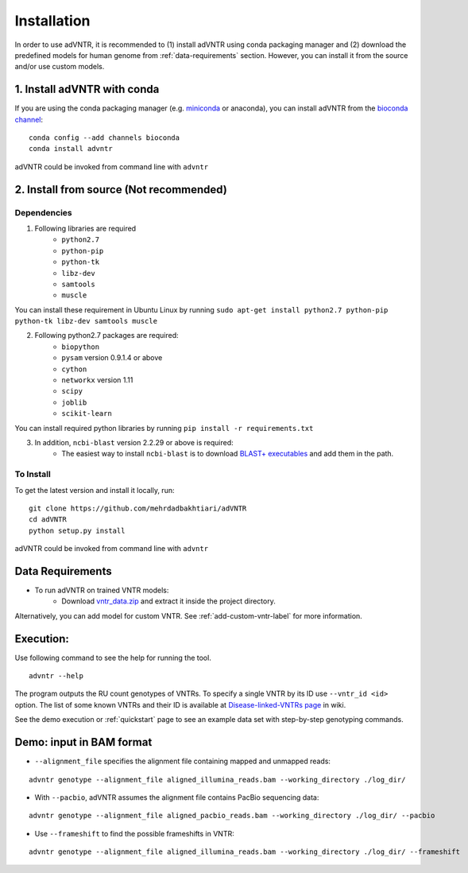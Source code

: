 Installation
============
In order to use adVNTR, it is recommended to (1) install adVNTR using conda packaging manager and (2) download the
predefined models for human genome from :ref:`data-requirements` section. However, you can install it from the source
and/or use custom models.

.. _install-with-conda:

1. Install adVNTR with conda
----------------------------
If you are using the conda packaging manager (e.g. `miniconda <https://conda.io/miniconda.html>`_ or anaconda),
you can install adVNTR from the `bioconda  channel <https://bioconda.github.io/>`_:

::

    conda config --add channels bioconda
    conda install advntr

adVNTR could be invoked from command line with ``advntr``


2. Install from source (Not recommended)
----------------------------------------

Dependencies
^^^^^^^^^^^^
1. Following libraries are required
    -   ``python2.7``
    -   ``python-pip``
    -   ``python-tk``
    -   ``libz-dev``
    -   ``samtools``
    -   ``muscle``

You can install these requirement in Ubuntu Linux by running ``sudo apt-get install python2.7 python-pip python-tk libz-dev samtools muscle``

2. Following python2.7 packages are required:
    -   ``biopython``
    -   ``pysam`` version 0.9.1.4 or above
    -   ``cython``
    -   ``networkx`` version 1.11
    -   ``scipy``
    -   ``joblib``
    -   ``scikit-learn``

You can install required python libraries by running ``pip install -r requirements.txt``

3. In addition, ``ncbi-blast`` version 2.2.29 or above is required:
    - The easiest way to install ``ncbi-blast`` is to download `BLAST+ executables <ftp://ftp.ncbi.nlm.nih.gov/blast/executables/blast+/LATEST/>`_ and add them in the path.

To Install
^^^^^^^^^^
To get the latest version and install it locally, run:

::

    git clone https://github.com/mehrdadbakhtiari/adVNTR
    cd adVNTR
    python setup.py install

adVNTR could be invoked from command line with ``advntr``


.. _data-requirements:

Data Requirements
-----------------
* To run adVNTR on trained VNTR models:
    - Download `vntr_data.zip <https://cseweb.ucsd.edu/~mbakhtia/adVNTR/vntr_data.zip>`_ and extract it inside the project directory.
Alternatively, you can add model for custom VNTR. See :ref:`add-custom-vntr-label` for more information.

Execution:
----------
Use following command to see the help for running the tool.

::

    advntr --help

The program outputs the RU count genotypes of VNTRs. To specify a single VNTR by its ID use ``--vntr_id <id>`` option.
The list of some known VNTRs and their ID is available at `Disease-linked-VNTRs page <https://github.com/mehrdadbakhtiari/adVNTR/wiki/Disease-linked-VNTRs>`_ in wiki.

See the demo execution or :ref:`quickstart` page to see an example data set with step-by-step genotyping commands.

Demo: input in BAM format
-------------------------
* ``--alignment_file`` specifies the alignment file containing mapped and unmapped reads:

::

    advntr genotype --alignment_file aligned_illumina_reads.bam --working_directory ./log_dir/

* With ``--pacbio``, adVNTR assumes the alignment file contains PacBio sequencing data:

::

    advntr genotype --alignment_file aligned_pacbio_reads.bam --working_directory ./log_dir/ --pacbio

* Use ``--frameshift`` to find the possible frameshifts in VNTR:

::

    advntr genotype --alignment_file aligned_illumina_reads.bam --working_directory ./log_dir/ --frameshift

